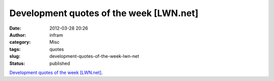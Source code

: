 Development quotes of the week [LWN.net]
########################################
:date: 2012-03-28 20:26
:author: infram
:category: Misc
:tags: quotes
:slug: development-quotes-of-the-week-lwn-net
:status: published

`Development quotes of the week
[LWN.net] <https://lwn.net/Articles/486662/>`__.
